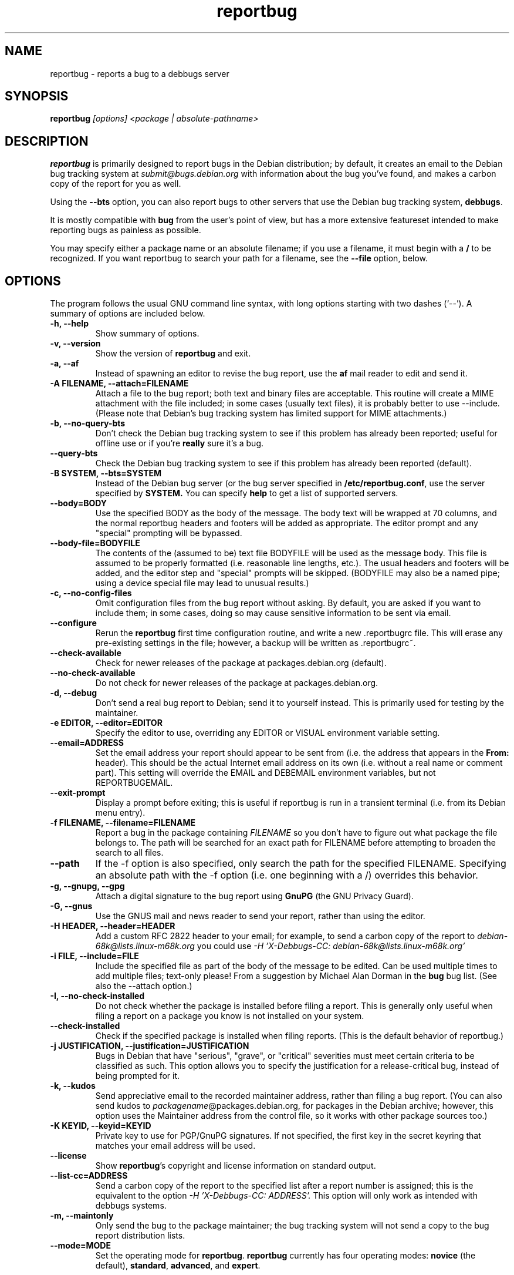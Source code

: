 .TH reportbug 1
.SH NAME
reportbug \- reports a bug to a debbugs server
.SH SYNOPSIS
.B reportbug
.I "[options] <package | absolute-pathname>"
.SH DESCRIPTION
.B reportbug
is primarily designed to report bugs in the Debian distribution; by
default, it creates an email to the Debian bug tracking system at
.I submit@bugs.debian.org
with information about the bug you've found, and makes a carbon copy
of the report for you as well.
.PP
Using the
.B \-\-bts
option, you can also report bugs to other servers that use the Debian
bug tracking system, \fBdebbugs\fP.
.PP
It is mostly compatible with
.B bug
from the user's point of view, but has a more extensive featureset
intended to make reporting bugs as painless as possible.
.PP
You may specify either a package name or an absolute filename; if you
use a filename, it must begin with a \fB/\fP to be recognized.  If you
want reportbug to search your path for a filename, see the
\fB\-\-file\fP option, below.
.SH OPTIONS
The program follows the usual GNU command line syntax, with long
options starting with two dashes (`\-\-').
A summary of options are included below.
.TP
.B \-h, \-\-help
Show summary of options.
.TP
.B \-v, \-\-version
Show the version of
.B reportbug
and exit.
.TP
.B \-a, \-\-af
Instead of spawning an editor to revise the bug report, use the
.B af
mail reader to edit and send it.
.TP
.B \-A FILENAME, \-\-attach=FILENAME
Attach a file to the bug report; both text and binary files are
acceptable.  This routine will create a MIME attachment with the file
included; in some cases (usually text files), it is probably better to
use \-\-include.  (Please note that Debian's bug tracking system has
limited support for MIME attachments.)
.TP
.B \-b, \-\-no\-query\-bts
Don't check the Debian bug tracking system to see if this problem has
already been reported; useful for offline use or if you're
.B really
sure it's a bug.
.TP
.B \-\-query\-bts
Check the Debian bug tracking system to see if this problem has
already been reported (default).
.TP
.B \-B SYSTEM, \-\-bts=SYSTEM
Instead of the Debian bug server (or the bug server specified in
\fB/etc/reportbug.conf\fP, use the server specified by
.B SYSTEM.
You can specify
.B help
to get a list of supported servers.
.TP
.B \-\-body=BODY
Use the specified BODY as the body of the message.  The body text will be
wrapped at 70 columns, and the normal reportbug headers and footers
will be added as appropriate.  The editor prompt and any "special"
prompting will be bypassed.
.TP
.B \-\-body-file=BODYFILE
The contents of the (assumed to be) text file BODYFILE will be used as
the message body.  This file is assumed to be properly formatted
(i.e. reasonable line lengths, etc.).  The usual headers and footers
will be added, and the editor step and "special" prompts will be
skipped.  (BODYFILE may also be a named pipe; using a device special
file may lead to unusual results.)
.TP
.B \-c, \-\-no\-config\-files
Omit configuration files from the bug report without asking.  By
default, you are asked if you want to include them; in some cases,
doing so may cause sensitive information to be sent via email.
.TP
.B \-\-configure
Rerun the
.B reportbug
first time configuration routine, and write a new .reportbugrc file.
This will erase any pre-existing settings in the file; however, a
backup will be written as .reportbugrc~.
.TP
.B \-\-check\-available
Check for newer releases of the package at packages.debian.org (default).
.TP
.B \-\-no\-check\-available
Do not check for newer releases of the package at packages.debian.org.
.TP
.B \-d, \-\-debug
Don't send a real bug report to Debian; send it to yourself instead.
This is primarily used for testing by the maintainer.
.TP
.B \-e EDITOR, \-\-editor=EDITOR
Specify the editor to use, overriding any EDITOR or VISUAL environment
variable setting.
.TP
.B \-\-email=ADDRESS
Set the email address your report should appear to be sent from
(i.e. the address that appears in the \fBFrom:\fP header).  This
should be the actual Internet email address on its own (i.e. without a
real name or comment part).  This setting will override the EMAIL and
DEBEMAIL environment variables, but not REPORTBUGEMAIL.
.TP
.B \-\-exit\-prompt
Display a prompt before exiting; this is useful if reportbug is run in
a transient terminal (i.e. from its Debian menu entry).
.TP
.B \-f FILENAME, \-\-filename=FILENAME
Report a bug in the package containing
.I FILENAME
so you don't have to figure out what package the file belongs to.  The
path will be searched for an exact path for FILENAME before attempting
to broaden the search to all files.
.TP
.B \-\-path
If the \-f option is also specified, only search the path for the
specified FILENAME.  Specifying an absolute path with the \-f option
(i.e. one beginning with a /) overrides this behavior.
.TP
.B \-g, \-\-gnupg, \-\-gpg
Attach a digital signature to the bug report using
.B GnuPG
(the GNU Privacy Guard).
.TP
.B \-G, \-\-gnus
Use the GNUS mail and news reader to send your report, rather than
using the editor.
.TP
.B \-H HEADER, \-\-header=HEADER
Add a custom RFC 2822 header to your email; for example, to send a
carbon copy of the report to
.I debian-68k@lists.linux-m68k.org
you could use
.I \-H 'X\-Debbugs\-CC: debian\-68k@lists.linux\-m68k.org'
.TP
.B \-i FILE, \-\-include=FILE
Include the specified file as part of the body of the message to be
edited.  Can be used multiple times to add multiple files; text-only
please!  From a suggestion by Michael Alan Dorman in the
.B bug
bug list.  (See also the \-\-attach option.)
.TP
.B \-I, \-\-no\-check\-installed
Do not check whether the package is installed before filing a report.
This is generally only useful when filing a report on a package you
know is not installed on your system.
.TP
.B \-\-check\-installed
Check if the specified package is installed when filing reports.  (This
is the default behavior of reportbug.)
.TP
.B \-j JUSTIFICATION, \-\-justification=JUSTIFICATION
Bugs in Debian that have "serious", "grave", or "critical" severities
must meet certain criteria to be classified as such.  This option
allows you to specify the justification for a release-critical bug,
instead of being prompted for it.
.TP
.B \-k, \-\-kudos
Send appreciative email to the recorded maintainer address, rather
than filing a bug report.  (You can also send kudos to
\fIpackagename\fP@packages.debian.org, for packages in the Debian
archive; however, this option uses the Maintainer address from the
control file, so it works with other package sources too.)
.TP
.B \-K KEYID, \-\-keyid=KEYID
Private key to use for PGP/GnuPG signatures.  If not specified, the
first key in the secret keyring that matches your email address will
be used.
.TP
.B \-\-license
Show \fBreportbug\fP's copyright and license information on standard
output.
.TP
.B \-\-list\-cc=ADDRESS
Send a carbon copy of the report to the specified list after a report
number is assigned; this is the equivalent to the option
.I \-H 'X\-Debbugs\-CC: ADDRESS'.
This option will only work as intended with debbugs systems.
.TP
.B \-m, \-\-maintonly
Only send the bug to the package maintainer; the bug tracking system
will not send a copy to the bug report distribution lists.
.TP
.B \-\-mode=MODE
Set the operating mode for \fBreportbug\fP.
.B reportbug
currently has four operating modes: \fBnovice\fP (the
default), \fBstandard\fP, \fBadvanced\fP, and \fBexpert\fP.

.B novice
mode is designed to minimize prompting about things that "ordinary
users" would be unlikely to know or care about, shifting the triage
burden onto the maintainer.  It only allows "normal" and "wishlist"
bugs to be filed and bypasses prompting users for tags.  In addition,
checking for new versions is only done for the stable distribution.
It is currently the default mode.

.B standard
mode is more-or-less equivalent to the prompting that was provided by
reportbug 1.50 and earlier; it includes a relatively large number of
prompts and tries to encourage users to not file frivolous or
duplicative bug reports.

.B advanced
mode is like \fBstandard\fP mode, but may include shortcuts suitable
for more advanced users of Debian, without being as close to the metal
(and potential flamage) as \fBexpert\fP mode.  (Currently, the only
differences from \fBstandard\fP mode are that it assumes familiarity
with the "incoming" queue and that it allows the reporting of bugs
on "dependency" packages.)

.B expert
mode is designed to minimize prompts that are designed to discourage
frivolous or unnecessary bug reports, "severity inflation," and the
like.  In expert mode,
.B reportbug
assumes the user is thoroughly familiar with Debian policies.  In
practice, this means that reporters are no longer required to justify
setting a high severity on a bug report, and certain automated
cleanups of the message are bypassed.  Individuals who do not
regularly contribute to the Debian project are \fIhighly\fP
discouraged from using expert mode, as it can lead to flamage from
maintainers when used improperly.
.TP
.B \-M, \-\-mutt
Instead of spawning an editor to revise the bug report, use the
.B mutt
mail reader to edit and send it.
.TP
.B \-\-mta='<MTA>'
Specify an alternate MTA, instead of
.B /usr/sbin/sendmail
(the default).  Any 
.B smtphost
setting will override this one.
.TP
.B \-\-mua='<MUA> <option>'
Instead of spawning an editor to revise the bug report, use the
specified MUA (mail user agent) to edit and send it.  The
.B option
should be used to tell your mail reader to interpret the report as a
draft message.  For examples of how this works, see how the
.B --mutt, --nmh
and
.B --af
options are processed.
.TP
.B \-n, \-\-nmh, \-\-mh
Instead of spawning an editor to revise the bug report, use the
.B comp
command (part of the
.B nmh
and 
.B mh
mail systems) to edit and send it.
.TP
.B \-o FILE, \-\-output=FILE
Instead of sending an email, redirect it to the specified filename.
.TP
.B \-O, \-\-offline
Disable all external queries.  Currently has the same effect as
\fB\-\-no\-check\-available \-\-no\-query\-bts\fP.
.TP
.B \-p, \-\-print
Instead of sending an email, print the bug report to standard output,
so you can redirect it to a file or pipe it to another program.

This option only outputs a template for a bug report; you will need to
fill in the long description.
.TP
.B \-\-pgp
Attach a digital signature to the bug report using
.B PGP
(Pretty Good Privacy).  Please note, however, that the Debian project
is phasing out the use of PGP in favor of GnuPG.
.TP
.B \-\-proxy=PROXY, \-\-http_proxy=PROXY
Specify the WWW proxy server to use to handle the query of the bug
tracking system.  You should only need this parameter if you are
behind a firewall.  The PROXY argument should be formatted as a valid
HTTP URL, including (if necessary) a port number; for example,
\fBhttp://192.168.1.1:3128/\fP.
.TP
.B \-q, \-\-quiet
Suppress diagnostic messages to standard error.
.TP
.B \-Q, \-\-query\-only
Do not submit a bug report; just query the BTS.  Option ignored if you
specify \-\-no\-bts\-query.
.TP
.B \-\-query\-source
Query on all binary packages built by the same source, not just the
binary package specified.  (Default behavior as of reportbug 2.0)
.TP
.B \-\-no\-query\-source
Only query on the binary package specified on the command line.
.TP
.B \-\-realname=NAME
Set the real name (human-readable name) to use for your report.
.TP
.B \-\-report\-quiet
Register the bug in the bug tracking system, but don't send a report
to the package maintainer or anyone else.  Don't do this unless you're
the maintainer of the package in question, or you really know what you
are doing.
.TP
.B \-\-reply-to=ADDRESS, \-\-replyto=ADDRESS
Set the
.B Reply-To
address header in your report.
.TP
.B \-s SUBJECT, \-\-subject=SUBJECT
Set the subject of the bug report (i.e. a brief explanation of the
problem, less than 60 characters).  If you do not specify this switch,
you will be prompted for a subject.
.TP
.B \-S SEVERITY, \-\-severity=SEVERITY
Specify a severity level, from critical, grave, serious, important,
normal, minor, and wishlist.
.TP
.B \-\-smtphost=HOST[:PORT]
Use the mail transport agent (MTA) at
.B HOST
to send your report, instead of your local
.B /usr/sbin/sendmail
program.  This should generally be your ISP's outgoing mail server;
you can also use 'localhost' if you have a working mail server running
on your machine.  If the
.B PORT
is omitted, the standard port for SMTP, port 25, is used.
.TP
.B \-\-tls
If using SMTP, use Transport Layer Security (TLS) encryption to secure
the connection to the mail server.  Some SMTP servers may require this
option.
.TP
.B \-\-smtpuser=USERNAME
If using SMTP, use the specified
.B USERNAME
for authentication.
.TP
.B \-\-smtppasswd=PASSWORD
If using SMTP, use the specified
.B PASSWORD
for authentication.  If the password isn't specified on the command
line or in the configuration file, a prompt will be displayed asking
for it.

Use of this option is insecure on multiuser systems.  Instead, you
should set this option in .reportbugrc and ensure it is only readable
by your user (e.g. with chmod 600 $HOME/.reportbugrc).
.TP
.B \-t TYPE, \-\-type=TYPE
Specify the type of report to be submitted; currently accepts either
gnats or debbugs.
.TP
.B \-T TAG, \-\-tag=TAG
Specify a tag to be filed on this report.    Multiple tags
can be specified using multiple \-T or \-\-tag arguments.

Alternatively, you can specify the 'tag'
.B none
to bypass the tags prompt without specifying any tags; this will also
ignore any tags specified on the command line.
.TP
.B \-\-template
Output a template report to standard output.
.TP
.B \-v, \-\-verify
Verify the integrity of the package (if installed) using debsums
before reporting.
.TP
.B \-V VERSION, \-\-package\-version=VERSION
Specify the version of the package the problem was found in.  This is
probably most useful if you are reporting a bug in a package that is
uninstallable or installed on a different system.
.TP
.B \-x, \-\-no\-cc
Don't send a blind carbon copy (BCC) of the bug report to the
submitter (i.e. yourself).
.TP
.B \-z, \-\-no\-compress
Don't compress configuration files by removing comments and blank
lines.
.SH EXAMPLES
.TP
.B reportbug lynx-ssl
Report a bug in the lynx-ssl package.
.TP
.B reportbug \-\-file=ls
Report a bug in the installed package that includes a program in your
path called \fBls\fP.
.SH CONFIGURATION FILES
From version 0.22 on,
.B reportbug
has supported a simple run control file syntax.  Commands are read from
.B /etc/reportbug.conf
and
.B $HOME/.reportbugrc
with commands in the latter overriding those in the former.  Commands
are not case sensitive, and currently take 0 or 1 arguments; arguments
containing whitespace must be enclosed in quotes.  Any line starting
with # is taken to be a comment and will be ignored.

Generally, options corresponding to the GNU long options for
.B reportbug
are supported, without leading \-\- sequences.  See the default
.B /etc/reportbug.conf
for all acceptable options.
.SH ENVIRONMENT
.TP
.B VISUAL
Editor to use for editing your bug report.
.TP
.B EDITOR
Editor to use for editing the bug report (overriden by VISUAL).
.TP
.B EMAIL, REPORTBUGEMAIL, DEBEMAIL
Email address to use as your from address; default is taken from your
user name and /etc/mailname.
.TP
.B DEBFULLNAME, DEBNAME, NAME
Real name to use; default is taken from /etc/passwd.
.TP
.B REPLYTO
Address for Reply-To header in outgoing mail.
.TP
.B MAILCC
Use the specified CC address on your email.  Note you can also use the
.B -H
option for this (and for Bcc's too).
.TP
.B MAILBCC
Use the specified BCC address, instead of your email address.  (CC and
BCC based on suggestions from Herbert Thielen in the
.B bug
wishlist).
.TP
.B http_proxy
Provides the address of a proxy server to handle the BTS query.  This
should be a valid
.B http
URL for a proxy server, including any required port number (simply
specifying a hostname, or omitting a port other than 80, WILL NOT WORK).
.SH NOTES
The email that's sent out is somewhat different from that made by
\fBbug\fP; in particular, the
.B Architecture
field is new (based on a suggestion by
.B sam@debian.org
in the
.B bug
wishlist).

Python's getopt module is pickier than GNU getopt() about the order of
command line arguments; all switches must be specified before the
package name.

.B reportbug
should probably be compatible with other bug tracking systems, like
.B bugzilla
(used by the GNOME and Mozilla projects) and
.B jitterbug
(used by Samba, AbiSource and FreeCiv) but it isn't.
.SH "SEE ALSO"
querybts(1)
.SH "COMPARE WITH"
bug(1)
.SH AUTHOR
Chris Lawrence <lawrencc@debian.org>.
